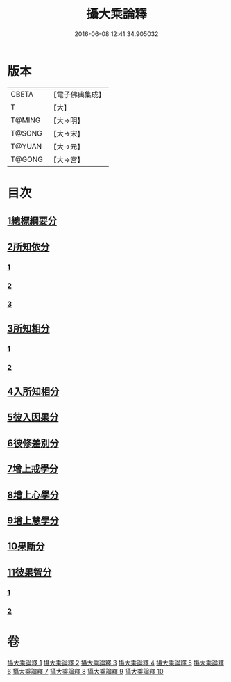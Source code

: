 #+TITLE: 攝大乘論釋 
#+DATE: 2016-06-08 12:41:34.905032

* 版本
 |     CBETA|【電子佛典集成】|
 |         T|【大】     |
 |    T@MING|【大→明】   |
 |    T@SONG|【大→宋】   |
 |    T@YUAN|【大→元】   |
 |    T@GONG|【大→宮】   |

* 目次
** [[file:KR6n0065_001.txt::001-0380a25][1總標綱要分]]
** [[file:KR6n0065_001.txt::001-0382c28][2所知依分]]
*** [[file:KR6n0065_001.txt::001-0382c28][1]]
*** [[file:KR6n0065_002.txt::002-0385c19][2]]
*** [[file:KR6n0065_003.txt::003-0392b5][3]]
** [[file:KR6n0065_004.txt::004-0398c12][3所知相分]]
*** [[file:KR6n0065_004.txt::004-0398c12][1]]
*** [[file:KR6n0065_005.txt::005-0405c23][2]]
** [[file:KR6n0065_006.txt::006-0413b11][4入所知相分]]
** [[file:KR6n0065_007.txt::007-0419a23][5彼入因果分]]
** [[file:KR6n0065_007.txt::007-0423a12][6彼修差別分]]
** [[file:KR6n0065_007.txt::007-0426a23][7增上戒學分]]
** [[file:KR6n0065_008.txt::008-0427a23][8增上心學分]]
** [[file:KR6n0065_008.txt::008-0429b10][9增上慧學分]]
** [[file:KR6n0065_009.txt::009-0434c11][10果斷分]]
** [[file:KR6n0065_009.txt::009-0435c19][11彼果智分]]
*** [[file:KR6n0065_009.txt::009-0435c19][1]]
*** [[file:KR6n0065_010.txt::010-0443b5][2]]

* 卷
[[file:KR6n0065_001.txt][攝大乘論釋 1]]
[[file:KR6n0065_002.txt][攝大乘論釋 2]]
[[file:KR6n0065_003.txt][攝大乘論釋 3]]
[[file:KR6n0065_004.txt][攝大乘論釋 4]]
[[file:KR6n0065_005.txt][攝大乘論釋 5]]
[[file:KR6n0065_006.txt][攝大乘論釋 6]]
[[file:KR6n0065_007.txt][攝大乘論釋 7]]
[[file:KR6n0065_008.txt][攝大乘論釋 8]]
[[file:KR6n0065_009.txt][攝大乘論釋 9]]
[[file:KR6n0065_010.txt][攝大乘論釋 10]]

